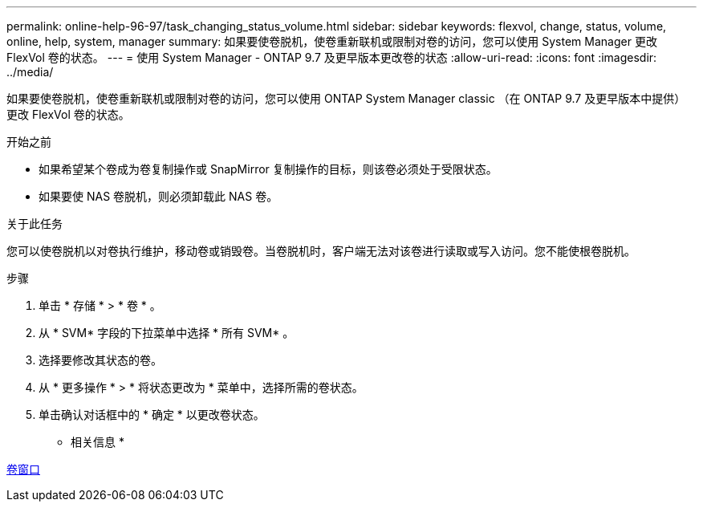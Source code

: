 ---
permalink: online-help-96-97/task_changing_status_volume.html 
sidebar: sidebar 
keywords: flexvol, change, status, volume, online, help, system, manager 
summary: 如果要使卷脱机，使卷重新联机或限制对卷的访问，您可以使用 System Manager 更改 FlexVol 卷的状态。 
---
= 使用 System Manager - ONTAP 9.7 及更早版本更改卷的状态
:allow-uri-read: 
:icons: font
:imagesdir: ../media/


[role="lead"]
如果要使卷脱机，使卷重新联机或限制对卷的访问，您可以使用 ONTAP System Manager classic （在 ONTAP 9.7 及更早版本中提供）更改 FlexVol 卷的状态。

.开始之前
* 如果希望某个卷成为卷复制操作或 SnapMirror 复制操作的目标，则该卷必须处于受限状态。
* 如果要使 NAS 卷脱机，则必须卸载此 NAS 卷。


.关于此任务
您可以使卷脱机以对卷执行维护，移动卷或销毁卷。当卷脱机时，客户端无法对该卷进行读取或写入访问。您不能使根卷脱机。

.步骤
. 单击 * 存储 * > * 卷 * 。
. 从 * SVM* 字段的下拉菜单中选择 * 所有 SVM* 。
. 选择要修改其状态的卷。
. 从 * 更多操作 * > * 将状态更改为 * 菜单中，选择所需的卷状态。
. 单击确认对话框中的 * 确定 * 以更改卷状态。


* 相关信息 *

xref:reference_volumes_window.adoc[卷窗口]
